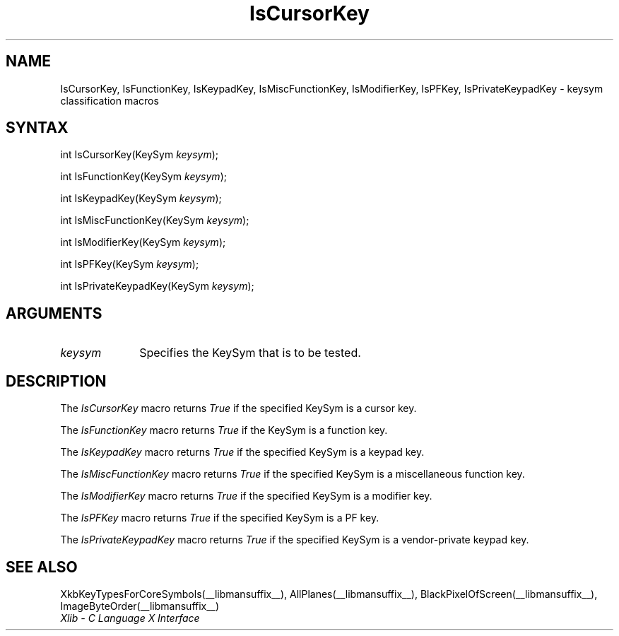 .\" Copyright \(co 1985, 1986, 1987, 1988, 1989, 1990, 1991, 1994, 1996 X Consortium
.\"
.\" Permission is hereby granted, free of charge, to any person obtaining
.\" a copy of this software and associated documentation files (the
.\" "Software"), to deal in the Software without restriction, including
.\" without limitation the rights to use, copy, modify, merge, publish,
.\" distribute, sublicense, and/or sell copies of the Software, and to
.\" permit persons to whom the Software is furnished to do so, subject to
.\" the following conditions:
.\"
.\" The above copyright notice and this permission notice shall be included
.\" in all copies or substantial portions of the Software.
.\"
.\" THE SOFTWARE IS PROVIDED "AS IS", WITHOUT WARRANTY OF ANY KIND, EXPRESS
.\" OR IMPLIED, INCLUDING BUT NOT LIMITED TO THE WARRANTIES OF
.\" MERCHANTABILITY, FITNESS FOR A PARTICULAR PURPOSE AND NONINFRINGEMENT.
.\" IN NO EVENT SHALL THE X CONSORTIUM BE LIABLE FOR ANY CLAIM, DAMAGES OR
.\" OTHER LIABILITY, WHETHER IN AN ACTION OF CONTRACT, TORT OR OTHERWISE,
.\" ARISING FROM, OUT OF OR IN CONNECTION WITH THE SOFTWARE OR THE USE OR
.\" OTHER DEALINGS IN THE SOFTWARE.
.\"
.\" Except as contained in this notice, the name of the X Consortium shall
.\" not be used in advertising or otherwise to promote the sale, use or
.\" other dealings in this Software without prior written authorization
.\" from the X Consortium.
.\"
.\" Copyright \(co 1985, 1986, 1987, 1988, 1989, 1990, 1991 by
.\" Digital Equipment Corporation
.\"
.\" Portions Copyright \(co 1990, 1991 by
.\" Tektronix, Inc.
.\"
.\" Permission to use, copy, modify and distribute this documentation for
.\" any purpose and without fee is hereby granted, provided that the above
.\" copyright notice appears in all copies and that both that copyright notice
.\" and this permission notice appear in all copies, and that the names of
.\" Digital and Tektronix not be used in in advertising or publicity pertaining
.\" to this documentation without specific, written prior permission.
.\" Digital and Tektronix makes no representations about the suitability
.\" of this documentation for any purpose.
.\" It is provided ``as is'' without express or implied warranty.
.\" 
.\"
.ds xT X Toolkit Intrinsics \- C Language Interface
.ds xW Athena X Widgets \- C Language X Toolkit Interface
.ds xL Xlib \- C Language X Interface
.ds xC Inter-Client Communication Conventions Manual
.na
.de Ds
.nf
.\\$1D \\$2 \\$1
.ft CW
.\".ps \\n(PS
.\".if \\n(VS>=40 .vs \\n(VSu
.\".if \\n(VS<=39 .vs \\n(VSp
..
.de De
.ce 0
.if \\n(BD .DF
.nr BD 0
.in \\n(OIu
.if \\n(TM .ls 2
.sp \\n(DDu
.fi
..
.de IN		\" send an index entry to the stderr
..
.de Pn
.ie t \\$1\fB\^\\$2\^\fR\\$3
.el \\$1\fI\^\\$2\^\fP\\$3
..
.de ZN
.ie t \fB\^\\$1\^\fR\\$2
.el \fI\^\\$1\^\fP\\$2
..
.de hN
.ie t <\fB\\$1\fR>\\$2
.el <\fI\\$1\fP>\\$2
..
.de NT
.ne 7
.ds NO Note
.if \\n(.$>$1 .if !'\\$2'C' .ds NO \\$2
.if \\n(.$ .if !'\\$1'C' .ds NO \\$1
.ie n .sp
.el .sp 10p
.TB
.ce
\\*(NO
.ie n .sp
.el .sp 5p
.if '\\$1'C' .ce 99
.if '\\$2'C' .ce 99
.in +5n
.ll -5n
.R
..
.		\" Note End -- doug kraft 3/85
.de NE
.ce 0
.in -5n
.ll +5n
.ie n .sp
.el .sp 10p
..
.ny0
.TH IsCursorKey __libmansuffix__ __xorgversion__ "XLIB FUNCTIONS"
.SH NAME
IsCursorKey, IsFunctionKey, IsKeypadKey, IsMiscFunctionKey, IsModifierKey, IsPFKey, IsPrivateKeypadKey \- keysym classification macros
.SH SYNTAX
int IsCursorKey\^(\^KeySym \fIkeysym\fP\^);
.LP
int IsFunctionKey\^(\^KeySym \fIkeysym\fP\^);
.LP
int IsKeypadKey\^(\^KeySym \fIkeysym\fP\^);
.LP
int IsMiscFunctionKey\^(\^KeySym \fIkeysym\fP\^);
.LP
int IsModifierKey\^(\^KeySym \fIkeysym\fP\^);
.LP
int IsPFKey\^(\^KeySym \fIkeysym\fP\^);
.LP
int IsPrivateKeypadKey\^(\^KeySym \fIkeysym\fP\^);
.SH ARGUMENTS
.ds Fn tested
.IP \fIkeysym\fP 1i
Specifies the KeySym that is to be \*(Fn.
.SH DESCRIPTION
The
.ZN IsCursorKey
macro returns 
.ZN True
if the specified KeySym is a cursor key.
.LP
The
.ZN IsFunctionKey
macro returns 
.ZN True
if the KeySym is a function key.
.LP
The
.ZN IsKeypadKey
macro returns
.ZN True
if the specified KeySym is a keypad key.
.LP
The
.ZN IsMiscFunctionKey
macro returns
.ZN True
if the specified KeySym is a miscellaneous function key.
.LP
The
.ZN IsModifierKey
macro returns
.ZN True
if the specified KeySym is a modifier key.
.LP
The
.ZN IsPFKey
macro returns
.ZN True
if the specified KeySym is a PF key.
.LP
The
.ZN IsPrivateKeypadKey
macro returns
.ZN True
if the specified KeySym is a vendor-private keypad key.
.SH "SEE ALSO"
XkbKeyTypesForCoreSymbols(__libmansuffix__),
AllPlanes(__libmansuffix__),
BlackPixelOfScreen(__libmansuffix__),
ImageByteOrder(__libmansuffix__)
.br
\fI\*(xL\fP
